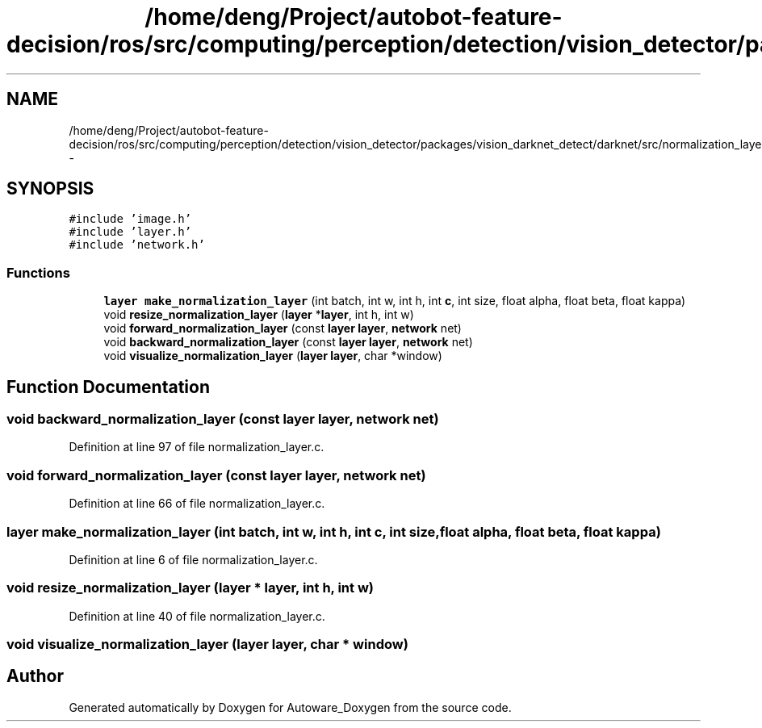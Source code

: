 .TH "/home/deng/Project/autobot-feature-decision/ros/src/computing/perception/detection/vision_detector/packages/vision_darknet_detect/darknet/src/normalization_layer.h" 3 "Fri May 22 2020" "Autoware_Doxygen" \" -*- nroff -*-
.ad l
.nh
.SH NAME
/home/deng/Project/autobot-feature-decision/ros/src/computing/perception/detection/vision_detector/packages/vision_darknet_detect/darknet/src/normalization_layer.h \- 
.SH SYNOPSIS
.br
.PP
\fC#include 'image\&.h'\fP
.br
\fC#include 'layer\&.h'\fP
.br
\fC#include 'network\&.h'\fP
.br

.SS "Functions"

.in +1c
.ti -1c
.RI "\fBlayer\fP \fBmake_normalization_layer\fP (int batch, int w, int h, int \fBc\fP, int size, float alpha, float beta, float kappa)"
.br
.ti -1c
.RI "void \fBresize_normalization_layer\fP (\fBlayer\fP *\fBlayer\fP, int h, int w)"
.br
.ti -1c
.RI "void \fBforward_normalization_layer\fP (const \fBlayer\fP \fBlayer\fP, \fBnetwork\fP net)"
.br
.ti -1c
.RI "void \fBbackward_normalization_layer\fP (const \fBlayer\fP \fBlayer\fP, \fBnetwork\fP net)"
.br
.ti -1c
.RI "void \fBvisualize_normalization_layer\fP (\fBlayer\fP \fBlayer\fP, char *window)"
.br
.in -1c
.SH "Function Documentation"
.PP 
.SS "void backward_normalization_layer (const \fBlayer\fP layer, \fBnetwork\fP net)"

.PP
Definition at line 97 of file normalization_layer\&.c\&.
.SS "void forward_normalization_layer (const \fBlayer\fP layer, \fBnetwork\fP net)"

.PP
Definition at line 66 of file normalization_layer\&.c\&.
.SS "\fBlayer\fP make_normalization_layer (int batch, int w, int h, int c, int size, float alpha, float beta, float kappa)"

.PP
Definition at line 6 of file normalization_layer\&.c\&.
.SS "void resize_normalization_layer (\fBlayer\fP * layer, int h, int w)"

.PP
Definition at line 40 of file normalization_layer\&.c\&.
.SS "void visualize_normalization_layer (\fBlayer\fP layer, char * window)"

.SH "Author"
.PP 
Generated automatically by Doxygen for Autoware_Doxygen from the source code\&.
